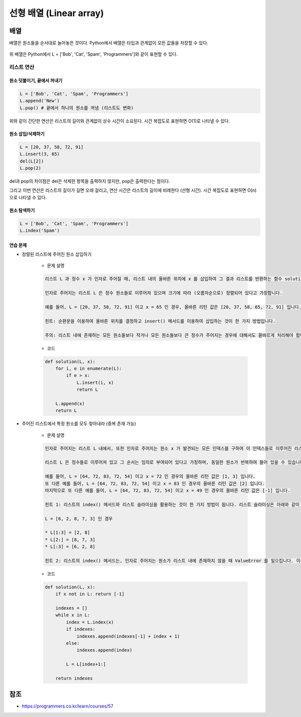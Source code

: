 =======================
선형 배열 (Linear array)
=======================

배열
====

배열은 원소들을 순서대로 늘어놓은 것이다. Python에서 배열은 타입과 관계없이 모든 값들을 저장할 수 있다.

.. figure:: img/list/list.png
    :align: center
    :scale: 40%

위 배열은 Python에서 L = ['Bob', 'Cat', 'Spam', 'Programmers']와 같이 표현할 수 있다.


리스트 연산
*********

-----------------------
원소 덧붙이기, 끝에서 꺼내기
-----------------------

.. code-block:: python

    L = ['Bob', 'Cat', 'Spam', 'Programmers']
    L.append('New')
    L.pop() # 끝에서 하나의 원소를 꺼냄 (리스트도 변화)

위와 같이 간단한 연산은 리스트의 길이와 관계없이 상수 시간이 소요된다. 시간 복잡도로 표현하면 O(1)로 나타낼 수 있다.

---------------
원소 삽입/삭제하기
---------------

.. code-block:: python

    L = [20, 37, 58, 72, 91]
    L.insert(3, 65)
    del(L[2])
    L.pop(2)

del과 pop의 차이점은 del은 삭제한 항목을 출력하지 않지만, pop은 출력한다는 점이다.

그리고 이번 연산은 리스트의 길이가 길면 오래 걸리고, 연산 시간은 리스트의 길이에 비례한다 (선형 시간). 시간 복잡도로 표현하면 O(n)으로 나타낼 수 있다.

----------
원소 탐색하기
----------

.. code-block:: python

    L = ['Bob', 'Cat', 'Spam', 'Programmers']
    L.index('Spam')

--------
연습 문제
--------

* 정렬된 리스트에 주어진 원소 삽입하기

    * 문제 설명

    .. code-block:: text

        리스트 L 과 정수 x 가 인자로 주어질 때, 리스트 내의 올바른 위치에 x 를 삽입하여 그 결과 리스트를 반환하는 함수 solution 을 완성하세요.

        인자로 주어지는 리스트 L 은 정수 원소들로 이루어져 있으며 크기에 따라 (오름차순으로) 정렬되어 있다고 가정합니다.

        예를 들어, L = [20, 37, 58, 72, 91] 이고 x = 65 인 경우, 올바른 리턴 값은 [20, 37, 58, 65, 72, 91] 입니다.

        힌트: 순환문을 이용하여 올바른 위치를 결정하고 insert() 메서드를 이용하여 삽입하는 것이 한 가지 방법입니다.

        주의: 리스트 내에 존재하는 모든 원소들보다 작거나 모든 원소들보다 큰 정수가 주어지는 경우에 대해서도 올바르게 처리해야 합니다.

    * 코드

    .. code-block:: python

        def solution(L, x):
            for i, e in enumerate(L):
                if e > x:
                    L.insert(i, x)
                    return L
                
            L.append(x)
            return L

* 주어진 리스트에서 특정 원소를 모두 찾아내라 (중복 존재 가능)

    * 문제 설명

    .. code-block:: text

        인자로 주어지는 리스트 L 내에서, 또한 인자로 주어지는 원소 x 가 발견되는 모든 인덱스를 구하여 이 인덱스들로 이루어진 리스트를 반환하는 함수 solution 을 완성하세요.

        리스트 L 은 정수들로 이루어져 있고 그 순서는 임의로 부여되어 있다고 가정하며, 동일한 원소가 반복하여 들어 있을 수 있습니다. 이 안에 정수 x 가 존재하면 그것들을 모두 발견하여 해당 인덱스들을 리스트로 만들어 반환하고, 만약 존재하지 않으면 하나의 원소로 이루어진 리스트 [-1] 를 반환하는 함수를 완성하세요.

        예를 들어, L = [64, 72, 83, 72, 54] 이고 x = 72 인 경우의 올바른 리턴 값은 [1, 3] 입니다.
        또 다른 예를 들어, L = [64, 72, 83, 72, 54] 이고 x = 83 인 경우의 올바른 리턴 값은 [2] 입니다.
        마지막으로 또 다른 예를 들어, L = [64, 72, 83, 72, 54] 이고 x = 49 인 경우의 올바른 리턴 값은 [-1] 입니다.

        힌트 1: 리스트의 index() 메서드와 리스트 슬라이싱을 활용하는 것이 한 가지 방법이 됩니다. 리스트 슬라이싱은 아래와 같이 동작합니다.

        L = [6, 2, 8, 7, 3] 인 경우
        
        * L[1:3] = [2, 8]
        * L[2:] = [8, 7, 3]
        * L[:3] = [6, 2, 8]

        힌트 2: 리스트의 index() 메서드는, 인자로 주어지는 원소가 리스트 내에 존재하지 않을 때 ValueError 를 일으킵니다. 이것을 try ... except 로 처리해도 되고, if x in L 과 같은 조건문으로 특정 원소가 리스트 내에 존재하는지를 판단해도 됩니다.

    * 코드

    .. code-block:: python

        def solution(L, x):
            if x not in L: return [-1]
            
            indexes = []
            while x in L:
                index = L.index(x)
                if indexes:
                    indexes.append(indexes[-1] + index + 1)
                else:
                    indexes.append(index)
                    
                L = L[index+1:]
                
            return indexes


참조
====

* https://programmers.co.kr/learn/courses/57
